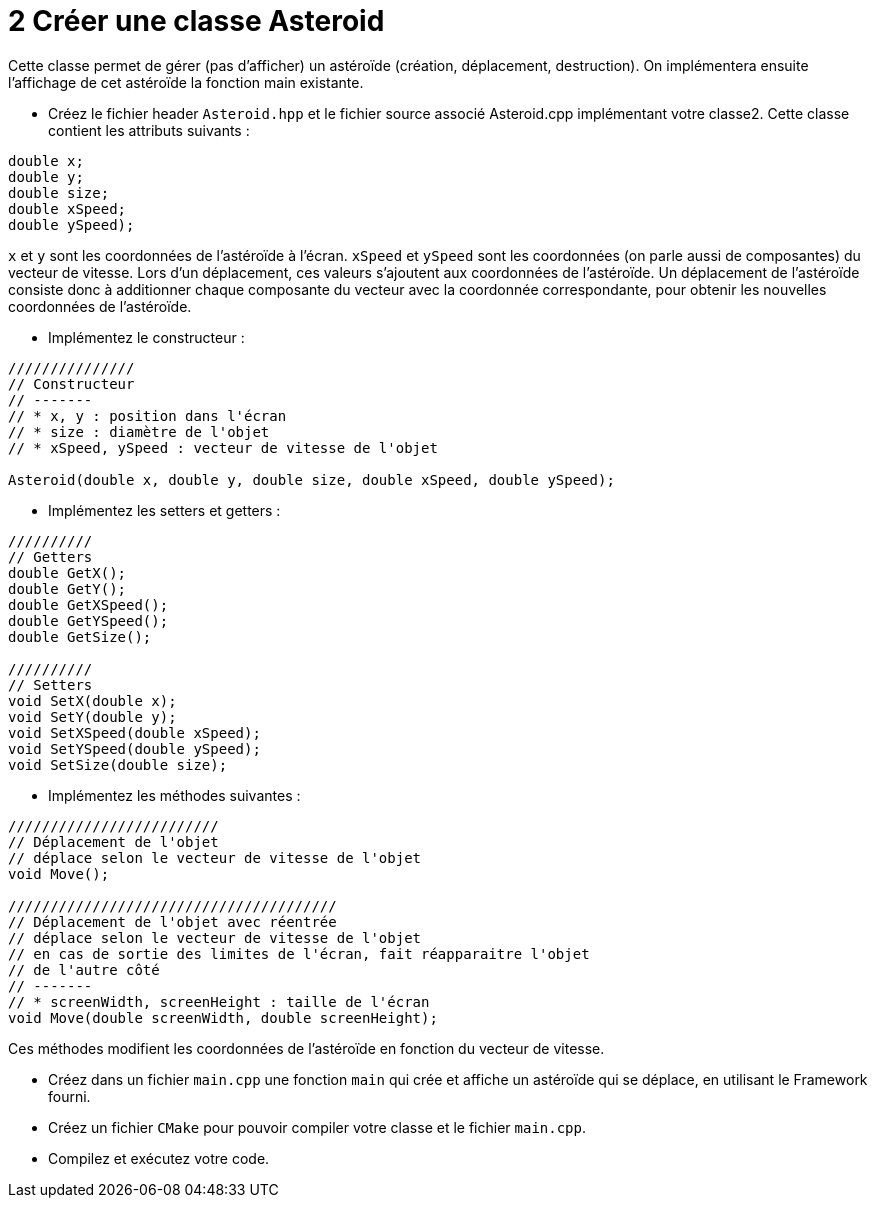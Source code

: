 :hardbreaks:
:source-highlighter: rouge
= 2 Créer une classe Asteroid 

Cette classe permet de gérer (pas d'afficher) un astéroïde (création, déplacement, destruction). On implémentera ensuite l'affichage de cet astéroïde la fonction main existante. 

 

* Créez le fichier header ``Asteroid.hpp`` et le fichier source associé Asteroid.cpp implémentant votre classe2. Cette classe contient les attributs suivants : 
[source,C++]
----
double x; 
double y; 
double size; 
double xSpeed; 
double ySpeed); 
----

``x`` et ``y`` sont les coordonnées de l'astéroïde à l'écran. ``xSpeed`` et ``ySpeed`` sont les coordonnées (on parle aussi de composantes) du vecteur de vitesse. Lors d'un déplacement, ces valeurs s'ajoutent aux coordonnées de l'astéroïde. Un déplacement de l'astéroïde consiste donc à additionner chaque composante du vecteur avec la coordonnée correspondante, pour obtenir les nouvelles coordonnées de l'astéroïde. 

 

* Implémentez le constructeur : 

[source,C++]
----
/////////////// 
// Constructeur 
// ------- 
// * x, y : position dans l'écran 
// * size : diamètre de l'objet 
// * xSpeed, ySpeed : vecteur de vitesse de l'objet 

Asteroid(double x, double y, double size, double xSpeed, double ySpeed); 
----
 

* Implémentez les setters et getters : 

[source,C++]
----
////////// 
// Getters 
double GetX(); 
double GetY(); 
double GetXSpeed(); 
double GetYSpeed(); 
double GetSize(); 
 
////////// 
// Setters 
void SetX(double x);
void SetY(double y); 
void SetXSpeed(double xSpeed); 
void SetYSpeed(double ySpeed); 
void SetSize(double size); 

----
 

* Implémentez les méthodes suivantes : 

 
[source,C++]
----
///////////////////////// 
// Déplacement de l'objet 
// déplace selon le vecteur de vitesse de l'objet 
void Move();

/////////////////////////////////////// 
// Déplacement de l'objet avec réentrée 
// déplace selon le vecteur de vitesse de l'objet 
// en cas de sortie des limites de l'écran, fait réapparaitre l'objet 
// de l'autre côté 
// ------- 
// * screenWidth, screenHeight : taille de l'écran 
void Move(double screenWidth, double screenHeight); 
----

Ces méthodes modifient les coordonnées de l'astéroïde en fonction du vecteur de vitesse. 

* Créez dans un fichier ``main.cpp`` une fonction ``main`` qui crée et affiche un astéroïde qui se déplace, en utilisant le Framework fourni. 

 

* Créez un fichier ``CMake`` pour pouvoir compiler votre classe et le fichier ``main.cpp``. 

* Compilez et exécutez votre code.